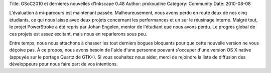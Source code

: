 Title: GSoC2010 et dernières nouvelles d'Inkscape 0.48
Author: prokoudine
Category: Community
Date: 2010-08-08

L'évaluation à mi-parcours est maintenant passée. Malheureusement,
nous avons perdu en route deux de nos cinq étudiants, ce qui nous
laisse avec deux projets concernant les performances et un sur le
réusinage interne. Malgré tout, le projet PowerStroke a été repris
par Johan Engelen, mentor de l'étudiant que nous avons perdu. Le
progrès global de ces projets est assez excitant, mais nous en
reparlerons sous peu.

Entre temps, nous nous attachons à chasser les tout derniers bogues
bloquants pour que cette nouvelle version ne vous déçoive pas. À ce
propos, nous avons besoin de l'aide d'une personne pouvant s'occuper
d'une version OS X native (appuyée sur le portage Quartz de GTK+).
Si vous souhaitez nous aider, merci de rejoindre la liste de diffusion
des développeurs pour nous faire part de vos intentions.